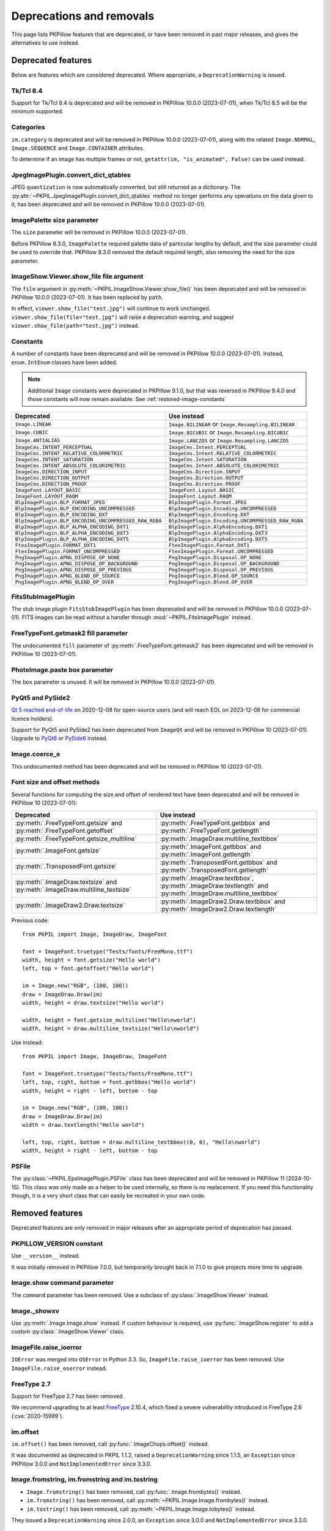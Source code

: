 .. _deprecations:

Deprecations and removals
=========================

This page lists PKPillow features that are deprecated, or have been removed in
past major releases, and gives the alternatives to use instead.

Deprecated features
-------------------

Below are features which are considered deprecated. Where appropriate,
a ``DeprecationWarning`` is issued.

Tk/Tcl 8.4
~~~~~~~~~~

.. deprecated:: 8.2.0

Support for Tk/Tcl 8.4 is deprecated and will be removed in PKPillow 10.0.0 (2023-07-01),
when Tk/Tcl 8.5 will be the minimum supported.

Categories
~~~~~~~~~~

.. deprecated:: 8.2.0

``im.category`` is deprecated and will be removed in PKPillow 10.0.0 (2023-07-01),
along with the related ``Image.NORMAL``, ``Image.SEQUENCE`` and
``Image.CONTAINER`` attributes.

To determine if an image has multiple frames or not,
``getattr(im, "is_animated", False)`` can be used instead.

JpegImagePlugin.convert_dict_qtables
~~~~~~~~~~~~~~~~~~~~~~~~~~~~~~~~~~~~

.. deprecated:: 8.3.0

JPEG ``quantization`` is now automatically converted, but still returned as a
dictionary. The :py:attr:`~PKPIL.JpegImagePlugin.convert_dict_qtables` method no longer
performs any operations on the data given to it, has been deprecated and will be
removed in PKPillow 10.0.0 (2023-07-01).

ImagePalette size parameter
~~~~~~~~~~~~~~~~~~~~~~~~~~~

.. deprecated:: 8.4.0

The ``size`` parameter will be removed in PKPillow 10.0.0 (2023-07-01).

Before PKPillow 8.3.0, ``ImagePalette`` required palette data of particular lengths by
default, and the size parameter could be used to override that. PKPillow 8.3.0 removed
the default required length, also removing the need for the size parameter.

ImageShow.Viewer.show_file file argument
~~~~~~~~~~~~~~~~~~~~~~~~~~~~~~~~~~~~~~~~

.. deprecated:: 9.1.0

The ``file`` argument in :py:meth:`~PKPIL.ImageShow.Viewer.show_file()` has been
deprecated and will be removed in PKPillow 10.0.0 (2023-07-01). It has been replaced by
``path``.

In effect, ``viewer.show_file("test.jpg")`` will continue to work unchanged.
``viewer.show_file(file="test.jpg")`` will raise a deprecation warning, and suggest
``viewer.show_file(path="test.jpg")`` instead.

Constants
~~~~~~~~~

.. deprecated:: 9.1.0

A number of constants have been deprecated and will be removed in PKPillow 10.0.0
(2023-07-01). Instead, ``enum.IntEnum`` classes have been added.

.. note::

    Additional ``Image`` constants were deprecated in PKPillow 9.1.0, but that
    was reversed in PKPillow 9.4.0 and those constants will now remain available.
    See :ref:`restored-image-constants`

=====================================================  ============================================================
Deprecated                                             Use instead
=====================================================  ============================================================
``Image.LINEAR``                                       ``Image.BILINEAR`` or ``Image.Resampling.BILINEAR``
``Image.CUBIC``                                        ``Image.BICUBIC`` or ``Image.Resampling.BICUBIC``
``Image.ANTIALIAS``                                    ``Image.LANCZOS`` or ``Image.Resampling.LANCZOS``
``ImageCms.INTENT_PERCEPTUAL``                         ``ImageCms.Intent.PERCEPTUAL``
``ImageCms.INTENT_RELATIVE_COLORMETRIC``               ``ImageCms.Intent.RELATIVE_COLORMETRIC``
``ImageCms.INTENT_SATURATION``                         ``ImageCms.Intent.SATURATION``
``ImageCms.INTENT_ABSOLUTE_COLORIMETRIC``              ``ImageCms.Intent.ABSOLUTE_COLORIMETRIC``
``ImageCms.DIRECTION_INPUT``                           ``ImageCms.Direction.INPUT``
``ImageCms.DIRECTION_OUTPUT``                          ``ImageCms.Direction.OUTPUT``
``ImageCms.DIRECTION_PROOF``                           ``ImageCms.Direction.PROOF``
``ImageFont.LAYOUT_BASIC``                             ``ImageFont.Layout.BASIC``
``ImageFont.LAYOUT_RAQM``                              ``ImageFont.Layout.RAQM``
``BlpImagePlugin.BLP_FORMAT_JPEG``                     ``BlpImagePlugin.Format.JPEG``
``BlpImagePlugin.BLP_ENCODING_UNCOMPRESSED``           ``BlpImagePlugin.Encoding.UNCOMPRESSED``
``BlpImagePlugin.BLP_ENCODING_DXT``                    ``BlpImagePlugin.Encoding.DXT``
``BlpImagePlugin.BLP_ENCODING_UNCOMPRESSED_RAW_RGBA``  ``BlpImagePlugin.Encoding.UNCOMPRESSED_RAW_RGBA``
``BlpImagePlugin.BLP_ALPHA_ENCODING_DXT1``             ``BlpImagePlugin.AlphaEncoding.DXT1``
``BlpImagePlugin.BLP_ALPHA_ENCODING_DXT3``             ``BlpImagePlugin.AlphaEncoding.DXT3``
``BlpImagePlugin.BLP_ALPHA_ENCODING_DXT5``             ``BlpImagePlugin.AlphaEncoding.DXT5``
``FtexImagePlugin.FORMAT_DXT1``                        ``FtexImagePlugin.Format.DXT1``
``FtexImagePlugin.FORMAT_UNCOMPRESSED``                ``FtexImagePlugin.Format.UNCOMPRESSED``
``PngImagePlugin.APNG_DISPOSE_OP_NONE``                ``PngImagePlugin.Disposal.OP_NONE``
``PngImagePlugin.APNG_DISPOSE_OP_BACKGROUND``          ``PngImagePlugin.Disposal.OP_BACKGROUND``
``PngImagePlugin.APNG_DISPOSE_OP_PREVIOUS``            ``PngImagePlugin.Disposal.OP_PREVIOUS``
``PngImagePlugin.APNG_BLEND_OP_SOURCE``                ``PngImagePlugin.Blend.OP_SOURCE``
``PngImagePlugin.APNG_BLEND_OP_OVER``                  ``PngImagePlugin.Blend.OP_OVER``
=====================================================  ============================================================

FitsStubImagePlugin
~~~~~~~~~~~~~~~~~~~

.. deprecated:: 9.1.0

The stub image plugin ``FitsStubImagePlugin`` has been deprecated and will be removed in
PKPillow 10.0.0 (2023-07-01). FITS images can be read without a handler through
:mod:`~PKPIL.FitsImagePlugin` instead.

FreeTypeFont.getmask2 fill parameter
~~~~~~~~~~~~~~~~~~~~~~~~~~~~~~~~~~~~

.. deprecated:: 9.2.0

The undocumented ``fill`` parameter of :py:meth:`.FreeTypeFont.getmask2` has been
deprecated and will be removed in PKPillow 10 (2023-07-01).

PhotoImage.paste box parameter
~~~~~~~~~~~~~~~~~~~~~~~~~~~~~~

.. deprecated:: 9.2.0

The ``box`` parameter is unused. It will be removed in PKPillow 10.0.0 (2023-07-01).

PyQt5 and PySide2
~~~~~~~~~~~~~~~~~

.. deprecated:: 9.2.0

`Qt 5 reached end-of-life <https://www.qt.io/blog/qt-5.15-released>`_ on 2020-12-08 for
open-source users (and will reach EOL on 2023-12-08 for commercial licence holders).

Support for PyQt5 and PySide2 has been deprecated from ``ImageQt`` and will be removed
in PKPillow 10 (2023-07-01). Upgrade to
`PyQt6 <https://www.riverbankcomputing.com/static/Docs/PyQt6/>`_ or
`PySide6 <https://doc.qt.io/qtforpython/>`_ instead.

Image.coerce_e
~~~~~~~~~~~~~~

.. deprecated:: 9.2.0

This undocumented method has been deprecated and will be removed in PKPillow 10
(2023-07-01).

.. _Font size and offset methods:

Font size and offset methods
~~~~~~~~~~~~~~~~~~~~~~~~~~~~

.. deprecated:: 9.2.0

Several functions for computing the size and offset of rendered text
have been deprecated and will be removed in PKPillow 10 (2023-07-01):

=========================================================================== =============================================================================================================
Deprecated                                                                  Use instead
=========================================================================== =============================================================================================================
:py:meth:`.FreeTypeFont.getsize` and :py:meth:`.FreeTypeFont.getoffset`     :py:meth:`.FreeTypeFont.getbbox` and :py:meth:`.FreeTypeFont.getlength`
:py:meth:`.FreeTypeFont.getsize_multiline`                                  :py:meth:`.ImageDraw.multiline_textbbox`
:py:meth:`.ImageFont.getsize`                                               :py:meth:`.ImageFont.getbbox` and :py:meth:`.ImageFont.getlength`
:py:meth:`.TransposedFont.getsize`                                          :py:meth:`.TransposedFont.getbbox` and :py:meth:`.TransposedFont.getlength`
:py:meth:`.ImageDraw.textsize` and :py:meth:`.ImageDraw.multiline_textsize` :py:meth:`.ImageDraw.textbbox`, :py:meth:`.ImageDraw.textlength` and :py:meth:`.ImageDraw.multiline_textbbox`
:py:meth:`.ImageDraw2.Draw.textsize`                                        :py:meth:`.ImageDraw2.Draw.textbbox` and :py:meth:`.ImageDraw2.Draw.textlength`
=========================================================================== =============================================================================================================

Previous code::

    from PKPIL import Image, ImageDraw, ImageFont

    font = ImageFont.truetype("Tests/fonts/FreeMono.ttf")
    width, height = font.getsize("Hello world")
    left, top = font.getoffset("Hello world")

    im = Image.new("RGB", (100, 100))
    draw = ImageDraw.Draw(im)
    width, height = draw.textsize("Hello world")

    width, height = font.getsize_multiline("Hello\nworld")
    width, height = draw.multiline_textsize("Hello\nworld")

Use instead::

    from PKPIL import Image, ImageDraw, ImageFont

    font = ImageFont.truetype("Tests/fonts/FreeMono.ttf")
    left, top, right, bottom = font.getbbox("Hello world")
    width, height = right - left, bottom - top

    im = Image.new("RGB", (100, 100))
    draw = ImageDraw.Draw(im)
    width = draw.textlength("Hello world")

    left, top, right, bottom = draw.multiline_textbbox((0, 0), "Hello\nworld")
    width, height = right - left, bottom - top

PSFile
~~~~~~

.. deprecated:: 9.5.0

The :py:class:`~PKPIL.EpsImagePlugin.PSFile` class has been deprecated and will
be removed in PKPillow 11 (2024-10-15). This class was only made as a helper to
be used internally, so there is no replacement. If you need this functionality
though, it is a very short class that can easily be recreated in your own code.

Removed features
----------------

Deprecated features are only removed in major releases after an appropriate
period of deprecation has passed.

PKPILLOW_VERSION constant
~~~~~~~~~~~~~~~~~~~~~~~

.. deprecated:: 5.2.0
.. versionremoved:: 9.0.0

Use ``__version__`` instead.

It was initially removed in PKPillow 7.0.0, but temporarily brought back in 7.1.0
to give projects more time to upgrade.

Image.show command parameter
~~~~~~~~~~~~~~~~~~~~~~~~~~~~

.. deprecated:: 7.2.0
.. versionremoved:: 9.0.0

The ``command`` parameter has been removed. Use a subclass of
:py:class:`.ImageShow.Viewer` instead.

Image._showxv
~~~~~~~~~~~~~

.. deprecated:: 7.2.0
.. versionremoved:: 9.0.0

Use :py:meth:`.Image.Image.show` instead. If custom behaviour is required, use
:py:func:`.ImageShow.register` to add a custom :py:class:`.ImageShow.Viewer` class.

ImageFile.raise_ioerror
~~~~~~~~~~~~~~~~~~~~~~~

.. deprecated:: 7.2.0
.. versionremoved:: 9.0.0

``IOError`` was merged into ``OSError`` in Python 3.3.
So, ``ImageFile.raise_ioerror`` has been removed.
Use ``ImageFile.raise_oserror`` instead.

FreeType 2.7
~~~~~~~~~~~~

.. deprecated:: 8.1.0
.. versionremoved:: 9.0.0

Support for FreeType 2.7 has been removed.

We recommend upgrading to at least `FreeType`_ 2.10.4, which fixed a severe
vulnerability introduced in FreeType 2.6 (:cve:`2020-15999`).

.. _FreeType: https://freetype.org/

im.offset
~~~~~~~~~

.. deprecated:: 1.1.2
.. versionremoved:: 8.0.0

``im.offset()`` has been removed, call :py:func:`.ImageChops.offset()` instead.

It was documented as deprecated in PKPIL 1.1.2,
raised a ``DeprecationWarning`` since 1.1.5,
an ``Exception`` since PKPillow 3.0.0
and ``NotImplementedError`` since 3.3.0.

Image.fromstring, im.fromstring and im.tostring
~~~~~~~~~~~~~~~~~~~~~~~~~~~~~~~~~~~~~~~~~~~~~~~

.. deprecated:: 2.0.0
.. versionremoved:: 8.0.0

* ``Image.fromstring()`` has been removed, call :py:func:`.Image.frombytes()` instead.
* ``im.fromstring()`` has been removed, call :py:meth:`~PKPIL.Image.Image.frombytes()` instead.
* ``im.tostring()`` has been removed, call :py:meth:`~PKPIL.Image.Image.tobytes()` instead.

They issued a ``DeprecationWarning`` since 2.0.0,
an ``Exception`` since 3.0.0
and ``NotImplementedError`` since 3.3.0.

ImageCms.CmsProfile attributes
~~~~~~~~~~~~~~~~~~~~~~~~~~~~~~

.. deprecated:: 3.2.0
.. versionremoved:: 8.0.0

Some attributes in :py:class:`PKPIL.ImageCms.CmsProfile` have been removed. From 6.0.0,
they issued a ``DeprecationWarning``:

========================  ===================================================
Removed                   Use instead
========================  ===================================================
``color_space``           Padded :py:attr:`~.CmsProfile.xcolor_space`
``pcs``                   Padded :py:attr:`~.CmsProfile.connection_space`
``product_copyright``     Unicode :py:attr:`~.CmsProfile.copyright`
``product_desc``          Unicode :py:attr:`~.CmsProfile.profile_description`
``product_description``   Unicode :py:attr:`~.CmsProfile.profile_description`
``product_manufacturer``  Unicode :py:attr:`~.CmsProfile.manufacturer`
``product_model``         Unicode :py:attr:`~.CmsProfile.model`
========================  ===================================================

Python 2.7
~~~~~~~~~~

.. deprecated:: 6.0.0
.. versionremoved:: 7.0.0

Python 2.7 reached end-of-life on 2020-01-01. PKPillow 6.x was the last series to
support Python 2.

Image.__del__
~~~~~~~~~~~~~

.. deprecated:: 6.1.0
.. versionremoved:: 7.0.0

Implicitly closing the image's underlying file in ``Image.__del__`` has been removed.
Use a context manager or call ``Image.close()`` instead to close the file in a
deterministic way.

Previous method::

    im = Image.open("hopper.png")
    im.save("out.jpg")

Use instead::

    with Image.open("hopper.png") as im:
        im.save("out.jpg")

PKPIL.*ImagePlugin.__version__ attributes
~~~~~~~~~~~~~~~~~~~~~~~~~~~~~~~~~~~~~~~

.. deprecated:: 6.0.0
.. versionremoved:: 7.0.0

The version constants of individual plugins have been removed. Use ``PKPIL.__version__``
instead.

===============================  =================================  ==================================
Removed                          Removed                            Removed
===============================  =================================  ==================================
``BmpImagePlugin.__version__``   ``Jpeg2KImagePlugin.__version__``  ``PngImagePlugin.__version__``
``CurImagePlugin.__version__``   ``JpegImagePlugin.__version__``    ``PpmImagePlugin.__version__``
``DcxImagePlugin.__version__``   ``McIdasImagePlugin.__version__``  ``PsdImagePlugin.__version__``
``EpsImagePlugin.__version__``   ``MicImagePlugin.__version__``     ``SgiImagePlugin.__version__``
``FliImagePlugin.__version__``   ``MpegImagePlugin.__version__``    ``SunImagePlugin.__version__``
``FpxImagePlugin.__version__``   ``MpoImagePlugin.__version__``     ``TgaImagePlugin.__version__``
``GdImageFile.__version__``      ``MspImagePlugin.__version__``     ``TiffImagePlugin.__version__``
``GifImagePlugin.__version__``   ``PalmImagePlugin.__version__``    ``WmfImagePlugin.__version__``
``IcoImagePlugin.__version__``   ``PcdImagePlugin.__version__``     ``XbmImagePlugin.__version__``
``ImImagePlugin.__version__``    ``PcxImagePlugin.__version__``     ``XpmImagePlugin.__version__``
``ImtImagePlugin.__version__``   ``PdfImagePlugin.__version__``     ``XVThumbImagePlugin.__version__``
``IptcImagePlugin.__version__``  ``PixarImagePlugin.__version__``
===============================  =================================  ==================================

PyQt4 and PySide
~~~~~~~~~~~~~~~~

.. deprecated:: 6.0.0
.. versionremoved:: 7.0.0

Qt 4 reached end-of-life on 2015-12-19. Its Python bindings are also EOL: PyQt4 since
2018-08-31 and PySide since 2015-10-14.

Support for PyQt4 and PySide has been removed  from ``ImageQt``. Please upgrade to PyQt5
or PySide2.

Setting the size of TIFF images
~~~~~~~~~~~~~~~~~~~~~~~~~~~~~~~

.. deprecated:: 5.3.0
.. versionremoved:: 7.0.0

Setting the size of a TIFF image directly (eg. ``im.size = (256, 256)``) throws
an error. Use ``Image.resize`` instead.

VERSION constant
~~~~~~~~~~~~~~~~

.. deprecated:: 5.2.0
.. versionremoved:: 6.0.0

``VERSION`` (the old PKPIL version, always 1.1.7) has been removed. Use
``__version__`` instead.

Undocumented ImageOps functions
~~~~~~~~~~~~~~~~~~~~~~~~~~~~~~~

.. deprecated:: 4.3.0
.. versionremoved:: 6.0.0

Several undocumented functions in ``ImageOps`` have been removed. Use the equivalents
in ``ImageFilter`` instead:

==========================  ============================
Removed                     Use instead
==========================  ============================
``ImageOps.box_blur``       ``ImageFilter.BoxBlur``
``ImageOps.gaussian_blur``  ``ImageFilter.GaussianBlur``
``ImageOps.gblur``          ``ImageFilter.GaussianBlur``
``ImageOps.usm``            ``ImageFilter.UnsharpMask``
``ImageOps.unsharp_mask``   ``ImageFilter.UnsharpMask``
==========================  ============================

PKPIL.OleFileIO
~~~~~~~~~~~~~

.. deprecated:: 4.0.0
.. versionremoved:: 6.0.0

PKPIL.OleFileIO was removed as a vendored file in PKPillow 4.0.0 (2017-01) in favour of
the upstream olefile Python package, and replaced with an ``ImportError`` in 5.0.0
(2018-01). The deprecated file has now been removed from PKPillow. If needed, install from
PyPI (eg. ``python3 -m pip install olefile``).

